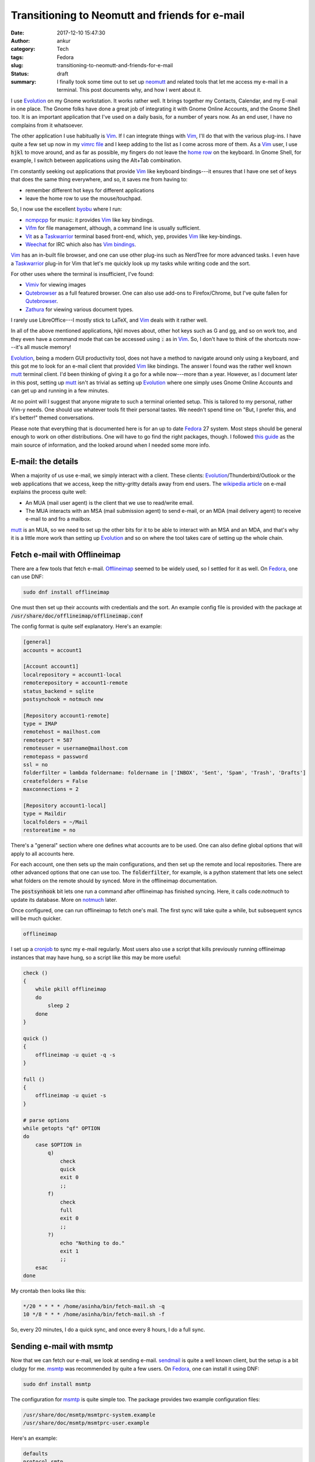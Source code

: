 Transitioning to Neomutt and friends for e-mail
###############################################
:date: 2017-12-10 15:47:30
:author: ankur
:category: Tech
:tags: Fedora
:slug: transitioning-to-neomutt-and-friends-for-e-mail
:status: draft
:summary: I finally took some time out to set up neomutt_ and related tools
          that let me access my e-mail in a terminal. This post documents why,
          and how I went about it.


I use Evolution_ on my Gnome workstation. It works rather well. It brings
together my Contacts, Calendar, and my E-mail in one place. The Gnome folks
have done a great job of integrating it with Gnome Online Accounts, and the
Gnome Shell too. It is an important application that I've used on a daily
basis, for a number of years now. As an end user, I have no complains from it
whatsoever.

The other application I use habitually is Vim_. If I can integrate things with
Vim_, I'll do that with the various plug-ins. I have quite a few set up now in
my `vimrc file <https://github.com/sanjayankur31/vimfiles/blob/master/vimrc>`__
and I keep adding to the list as I come across more of them. As a Vim_ user, I
use :code:`hjkl` to move around, and as far as possible, my fingers do not leave the
`home row <https://en.wikipedia.org/wiki/Touch_typing>`__ on the keyboard. In
Gnome Shell, for example, I switch between applications using the Alt+Tab
combination.


I'm constantly seeking out applications that provide Vim_ like keyboard
bindings---it ensures that I have one set of keys that does the same thing
everywhere, and so, it saves me from having to:

- remember different hot keys for different applications
- leave the home row to use the mouse/touchpad.

So, I now use the excellent byobu_ where I run:

- ncmpcpp_ for music: it provides Vim_ like key bindings.
- Vifm_ for file management, although, a command line is usually sufficient.
- Vit_ as a Taskwarrior_ terminal based front-end, which, yep, provides Vim_
  like key-bindings.
- Weechat_ for IRC which also has `Vim bindings <https://github.com/GermainZ/weechat-vimode>`__.

Vim_ has an in-built file browser, and one can use other plug-ins such as
NerdTree for more advanced tasks. I even have a Taskwarrior_ plug-in for Vim
that let's me quickly look up my tasks while writing code and the sort.

For other uses where the terminal is insufficient, I've found:

- Vimiv_ for viewing images
- Qutebrowser_ as a full featured browser. One can also use add-ons to
  Firefox/Chrome, but I've quite fallen for Qutebrowser_.
- Zathura_ for viewing various document types.

I rarely use LibreOffice---I mostly stick to LaTeX, and Vim_ deals with it
rather well.

In all of the above mentioned applications, hjkl moves about, other hot keys
such as G and gg, and so on work too, and they even have a command mode that
can be accessed using :code:`:` as in Vim_. So, I don't have to think of the
shortcuts now---it's all muscle memory!

Evolution_, being a modern GUI productivity tool, does not have a method to
navigate around only using a keyboard, and this got me to look for an e-mail
client that provided Vim_ like bindings. The answer I found was the rather well
known mutt_ terminal client. I'd been thinking of giving it a go for a while
now---more than a year. However, as I document later in this post, setting up
mutt_ isn't as trivial as setting up Evolution_ where one simply uses Gnome
Online Accounts and can get up and running in a few minutes.

At no point will I suggest that anyone migrate to such a terminal oriented
setup. This is tailored to my personal, rather Vim-y needs. One should use
whatever tools fit their personal tastes. We needn't spend time on "But, I
prefer this, and it's better!" themed conversations.

Please note that everything that is documented here is for an up to date
Fedora_ 27 system. Most steps should be general enough to work on other
distributions. One will have to go find the right packages, though. I followed
`this guide
<https://hobo.house/2015/09/09/take-control-of-your-email-with-mutt-offlineimap-notmuch/>`__
as the main source of information, and the looked around when I needed some
more info.

E-mail: the details
--------------------

When a majority of us use e-mail, we simply interact with a client. These
clients: Evolution_/Thunderbird/Outlook or the web applications that we access,
keep the nitty-gritty details away from end users. The `wikipedia article
<https://en.wikipedia.org/wiki/Email#Operation_overview>`__ on e-mail explains
the process quite well:

- An MUA (mail user agent) is the client that we use to read/write email.
- The MUA interacts with an MSA (mail submission agent) to send e-mail, or an
  MDA (mail delivery agent) to receive e-mail to and fro a mailbox.


mutt_ is an MUA, so we need to set up the other bits for it to be able to
interact with an MSA and an MDA, and that's why it is a little more work than
setting up Evolution_ and so on where the tool takes care of setting up the
whole chain.

Fetch e-mail with Offlineimap
-----------------------------

There are a few tools that fetch e-mail. Offlineimap_ seemed to be widely used,
so I settled for it as well. On Fedora_, one can use DNF:

.. code:: bash

    sudo dnf install offlineimap

One must then set up their accounts with credentials and the sort. An example
config file is provided with the package at
:code:`/usr/share/doc/offlineimap/offlineimap.conf`

The config format is quite self explanatory. Here's an example:

.. code:: ini

    [general]
    accounts = account1

    [Account account1]
    localrepository = account1-local
    remoterepository = account1-remote
    status_backend = sqlite
    postsynchook = notmuch new

    [Repository account1-remote]
    type = IMAP
    remotehost = mailhost.com
    remoteport = 587
    remoteuser = username@mailhost.com
    remotepass = password
    ssl = no
    folderfilter = lambda foldername: foldername in ['INBOX', 'Sent', 'Spam', 'Trash', 'Drafts']
    createfolders = False
    maxconnections = 2

    [Repository account1-local]
    type = Maildir
    localfolders = ~/Mail
    restoreatime = no


There's a "general" section where one defines what accounts are to be used. One
can also define global options that will apply to all accounts here.

For each account, one then sets up the main configurations, and then set up the
remote and local repositories. There are other advanced options that one can
use too. The :code:`folderfilter`, for example, is a python statement that lets
one select what folders on the remote should by synced. More in the offlineimap
documentation.

The :code:`postsynhook` bit lets one run a command after offlineimap has
finished syncing. Here, it calls code:`notmuch` to update its database. More on
notmuch_ later.

Once configured, one can run offlineimap to fetch one's mail. The first sync
will take quite a while, but subsequent syncs will be much quicker.

.. code:: bash

    offlineimap

I set up a cronjob_ to sync my e-mail regularly. Most users also use a script
that kills previously running offlineimap instances that may have hung, so a
script like this may be more useful:

.. code:: bash

    check ()
    {
        while pkill offlineimap
        do
            sleep 2
        done
    }

    quick ()
    {
        offlineimap -u quiet -q -s
    }

    full ()
    {
        offlineimap -u quiet -s
    }

    # parse options
    while getopts "qf" OPTION
    do
        case $OPTION in
            q)
                check
                quick
                exit 0
                ;;
            f)
                check
                full
                exit 0
                ;;
            ?)
                echo "Nothing to do."
                exit 1
                ;;
        esac
    done


My crontab then looks like this:

.. code:: bash

    */20 * * * * /home/asinha/bin/fetch-mail.sh -q
    10 */8 * * * /home/asinha/bin/fetch-mail.sh -f

So, every 20 minutes, I do a quick sync, and once every 8 hours, I do a full
sync.


Sending e-mail with msmtp
-------------------------

Now that we can fetch our e-mail, we look at sending e-mail. sendmail_ is quite
a well known client, but the setup is a bit cludgy for me. msmtp_ was
recommended by quite a few users. On Fedora_, one can install it using DNF:

.. code:: bash

    sudo dnf install msmtp

The configuration for msmtp_ is quite simple too. The package provides two
example configuration files:

.. code:: bash

    /usr/share/doc/msmtp/msmtprc-system.example
    /usr/share/doc/msmtp/msmtprc-user.example


Here's an example:

.. code:: ini

    defaults
    protocol smtp
    auth on
    tls on
    tls_trust_file /etc/ssl/certs/ca-bundle.crt
    syslog LOG_USER
    logfile ~/.msmtp.log
    timeout 60

    account account1
    host smtp.hostname.com
    port 587
    domain hostname.com
    from something@hostname.com
    user username@hostname.com
    password password


It has a default section where options common to all accounts can be set up.
here it does to usual setup regarding TLS, and so on.

A separate section for each account then holds the credentials. One can thenn
send e-mail from the command line:

.. code:: bash

    echo "Subject: Test" | msmtp -a account1 someone@anotherhost.com


Setting up the MUA: (neo)mutt
-----------------------------

The two MTAs are not set up, and we can fetch and send mail. We can now link
thse up to our MUA, mutt_. Instead of mutt_, I use neomutt_ which is mutt_ with
additional patches and features. It isn't in the Fedora repos yet, but thre's a
copr repository set up for users:

.. code:: bash

    sudo dnf enable copr flatcap/neomutt
    sudo dnf install neomutt


The neomutt_ configuration is based on the mutt_ bits, and it's rather
extensive. The package provides an example that I use as a starting point:

.. code:: bash

    /usr/share/doc/offlineimap/offlineimap.conf

The important bits are here:

.. code:: ini

    mailboxes ="account1"
    mailboxes `find ~/Mail/account1/* -maxdepth 0 -type d | grep -v "tmp\|new\|cur" | sed 's|/home/asinha/Mail/|=\"|g' | sed 's|$|\"|g' | tr '\n' ' '`
    set from = "user@hostname.com"
    set use_from = "yes"
    set reply_to = "yes"
    set sendmail = "msmtp -a account1"
    set sendmail_wait = 0
    set mbox = "+account1/INBOX"
    set postponed = "+account1/Drafts"
    set record = "+account1/Sent"


The :code:`mailboxes` list what folders the sidebar in neomutt_. These are what
we've set up offlineimap to fetch for us. Similarly, the :code:`sendmail`
setting tells neomutt to use :code:`msmtp` to send e-mail.

Searching e-mail with notmuch
-----------------------------


Other tweaks
-------------

Storing passwords using pass
============================

Multiple accounts
==================

GPG signing
===========

Viewing links with urlview
===========================

Opening attachments
===================


List of references
------------------

Here are most of the links I looked at, in no particular order:

- https://hobo.house/2015/09/09/take-control-of-your-email-with-mutt-offlineimap-notmuch/
- https://github.com/sadsfae/misc-dotfiles/blob/master/muttrc-gpg.txt
- http://upsilon.cc/~zack/blog/posts/2011/01/how_to_use_Notmuch_with_Mutt/
- https://notmuchmail.org/
- https://git.notmuchmail.org/git/notmuch/blob/HEAD:/vim/README
- https://www.neomutt.org/guide/optionalfeatures
- https://wiki.archlinux.org/index.php/OfflineIMAP#Using_pass
- http://www.df7cb.de/blog/2010/Using_multiple_IMAP_accounts_with_Mutt.html
- https://github.com/OfflineIMAP/offlineimap/blob/master/offlineimap.conf
- https://wiki.archlinux.org/index.php/OfflineIMAP
- http://www.offlineimap.org/doc/use_cases.html
- https://sparkslinux.wordpress.com/2014/01/30/configuring-offlineimap-to-validate-ssltls-certificates/
- http://stevelosh.com/blog/2012/10/the-homely-mutt/#why-local-email
- https://raisedfist.net/2017-05-02/muttupdated/
- https://stackoverflow.com/questions/18765928/mutt-send-signature-hook
- https://notmuchmail.org/vimtips/
- https://www.neomutt.org/guide/configuration.html#my-hdr
- https://www.neomutt.org/guide/advancedusage.html
- https://github.com/neomutt/neomutt/issues/629 - address completion using
  notmuch

.. _neomutt: https://www.neomutt.org
.. _Vim: https://vim.org
.. _Vifm: https://vifm.info
.. _byobu: http://byobu.co/
.. _Vit: https://github.com/scottkosty/vit
.. _Taskwarrior: https://taskwarrior.org
.. _ncmpcpp: https://github.com/arybczak/ncmpcpp
.. _WeeChat: https://weechat.org
.. _Vimiv: http://karlch.github.io/vimiv/
.. _Zathura: https://pwmt.org/projects/zathura/
.. _Qutebrowser: http://www.qutebrowser.org/
.. _Evolution: https://wiki.gnome.org/Apps/Evolution
.. _mutt: http://www.mutt.org/
.. _Fedora: http://getfedora.org
.. _Offlineimap: http://www.offlineimap.org/
.. _notmuch: https://notmuchmail.org/
.. _cronjob: https://en.wikipedia.org/wiki/Cron
.. _sendmail: https://en.wikipedia.org/wiki/Sendmail
.. _msmtp: http://msmtp.sourceforge.net/
